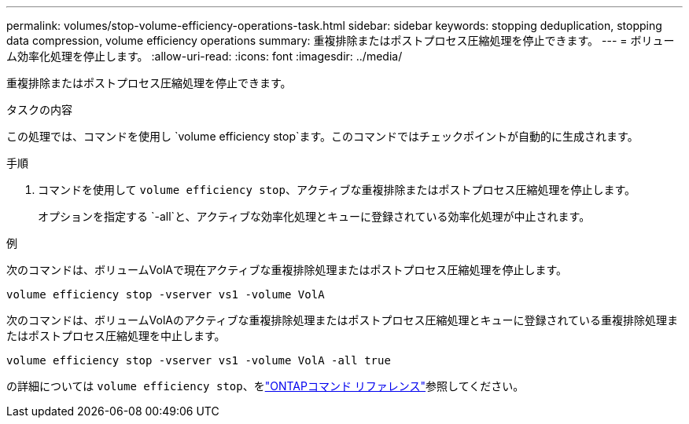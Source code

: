 ---
permalink: volumes/stop-volume-efficiency-operations-task.html 
sidebar: sidebar 
keywords: stopping deduplication, stopping data compression, volume efficiency operations 
summary: 重複排除またはポストプロセス圧縮処理を停止できます。 
---
= ボリューム効率化処理を停止します。
:allow-uri-read: 
:icons: font
:imagesdir: ../media/


[role="lead"]
重複排除またはポストプロセス圧縮処理を停止できます。

.タスクの内容
この処理では、コマンドを使用し `volume efficiency stop`ます。このコマンドではチェックポイントが自動的に生成されます。

.手順
. コマンドを使用して `volume efficiency stop`、アクティブな重複排除またはポストプロセス圧縮処理を停止します。
+
オプションを指定する `-all`と、アクティブな効率化処理とキューに登録されている効率化処理が中止されます。



.例
次のコマンドは、ボリュームVolAで現在アクティブな重複排除処理またはポストプロセス圧縮処理を停止します。

`volume efficiency stop -vserver vs1 -volume VolA`

次のコマンドは、ボリュームVolAのアクティブな重複排除処理またはポストプロセス圧縮処理とキューに登録されている重複排除処理またはポストプロセス圧縮処理を中止します。

`volume efficiency stop -vserver vs1 -volume VolA -all true`

の詳細については `volume efficiency stop`、をlink:https://docs.netapp.com/us-en/ontap-cli/volume-efficiency-stop.html["ONTAPコマンド リファレンス"^]参照してください。
